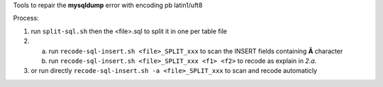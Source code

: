 .. Directives Replace #####################################
.. |copy| unicode:: 0xA9 .. copyright sign
.. |--| unicode:: U+02013 .. en dash
.. |---| unicode:: U+02014 .. em dash
   :trim:
.. |...| unicode:: U+2026 .. ellipsis

.. |date| date:: 
.. |date annee| date:: %Y
.. |date c| date:: %c


.. Document ###############################################

Tools to repair the **mysqldump** error with encoding pb latin1/uft8

Process:

1. run ``split-sql.sh`` then the <file>.sql to split it in one per table file

2. 
  a. run ``recode-sql-insert.sh <file>_SPLIT_xxx`` to scan the INSERT fields containing **Ã** character

  b. run ``recode-sql-insert.sh <file>_SPLIT_xxx <f1> <f2>`` to recode as explain in *2.a.*

3. or run directly ``recode-sql-insert.sh -a <file>_SPLIT_xxx`` to scan and recode automaticly

.. vim: spelllang=en:

